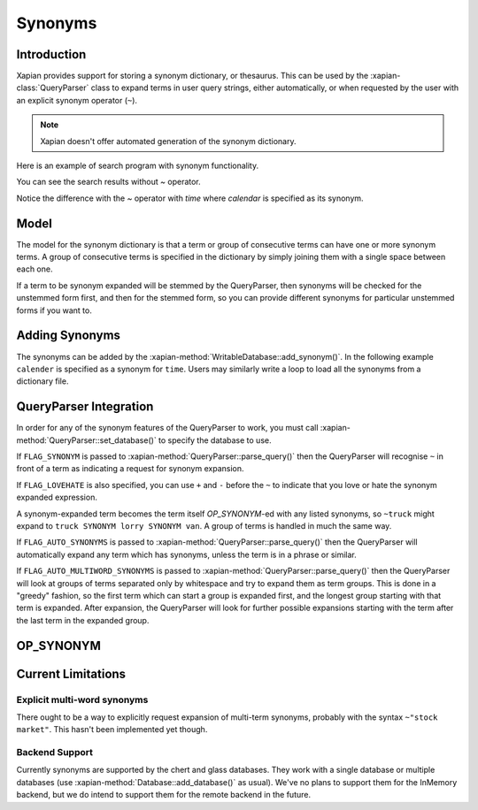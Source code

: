 .. Original content was taken from xapian-core/docs/synonyms.rst with
.. a copyright statement of:
.. Copyright (C) 2007,2008,2011 Olly Betts

========
Synonyms
========

Introduction
============

Xapian provides support for storing a synonym dictionary, or thesaurus.  This
can be used by the :xapian-class:`QueryParser` class to expand terms in user query
strings, either automatically, or when requested by the user with an explicit
synonym operator (``~``).

.. note::
   Xapian doesn't offer automated generation of the synonym dictionary.

Here is an example of search program with synonym functionality.

.. xapianexample:: search_synonyms

You can see the search results without `~` operator.

.. xapianrunexample:: index1
    :silent:
    :args: data/100-objects-v1.csv db

.. xapianrunexample:: delete1
    :silent:
    :args: db 1953-448 1985-438

.. xapianrunexample:: search_synonyms
    :args: db time

Notice the difference with the `~` operator with `time` where `calendar` is specified as its synonym.

.. xapianrunexample:: index1
    :silent:
    :args: data/100-objects-v1.csv db

.. xapianrunexample:: delete1
    :silent:
    :args: db 1953-448 1985-438

.. xapianrunexample:: search_synonyms
    :args: db ~time

Model
=====

The model for the synonym dictionary is that a term or group of consecutive
terms can have one or more synonym terms.  A group of consecutive terms is
specified in the dictionary by simply joining them with a single space between
each one.

If a term to be synonym expanded will be stemmed by the QueryParser, then
synonyms will be checked for the unstemmed form first, and then for the stemmed
form, so you can provide different synonyms for particular unstemmed forms
if you want to.

.. todo:: Discuss interactions with stemming (ie, should the input and/or output values in the synonym table be stemmed).

Adding Synonyms
===============

The synonyms can be added by the :xapian-method:`WritableDatabase::add_synonym()`. In the following 
example ``calender`` is specified as a synonym for ``time``. Users may similarly write a loop to load all
the synonyms from a dictionary file.

.. xapianexample:: search_synonyms
    :start-after: Start of adding synonyms
    :end-before: End of adding synonyms

QueryParser Integration
=======================

In order for any of the synonym features of the QueryParser to work, you must
call :xapian-method:`QueryParser::set_database()` to specify the database to
use.

.. xapianexample:: search_synonyms
    :start-after: Start of set database
    :end-before: End of set database

If ``FLAG_SYNONYM`` is passed to :xapian-method:`QueryParser::parse_query()`
then the QueryParser will recognise ``~`` in front of a term as indicating a
request for synonym expansion.  

If ``FLAG_LOVEHATE`` is also specified, you can
use ``+`` and ``-`` before the ``~`` to indicate that you love or hate the
synonym expanded expression.

A synonym-expanded term becomes the term itself `OP_SYNONYM`-ed with any listed synonyms,
so ``~truck`` might expand to ``truck SYNONYM lorry SYNONYM van``.  A group of terms is
handled in much the same way.

If ``FLAG_AUTO_SYNONYMS`` is passed to
:xapian-method:`QueryParser::parse_query()` then the QueryParser will
automatically expand any term which has synonyms, unless the term is in a phrase
or similar.

If ``FLAG_AUTO_MULTIWORD_SYNONYMS`` is passed to
:xapian-method:`QueryParser::parse_query()` then the QueryParser will look at
groups of terms separated only by whitespace and try to expand them as term
groups.  This is done in a "greedy" fashion, so the first term which can start a
group is expanded first, and the longest group starting with that term is
expanded.  After expansion, the QueryParser will look for further possible
expansions starting with the term after the last term in the expanded group.

OP_SYNONYM
==========

.. todo:: Query.OP_SYNONYM, and how that relates to synonym expansion.

Current Limitations
===================

Explicit multi-word synonyms
----------------------------

There ought to be a way to explicitly request expansion of multi-term synonyms,
probably with the syntax ``~"stock market"``.  This hasn't been implemented
yet though.

Backend Support
---------------

Currently synonyms are supported by the chert and glass databases.  They work
with a single database or multiple databases (use
:xapian-method:`Database::add_database()` as usual).  We've no plans to support
them for the InMemory backend, but we do intend to support them for the remote
backend in the future.
